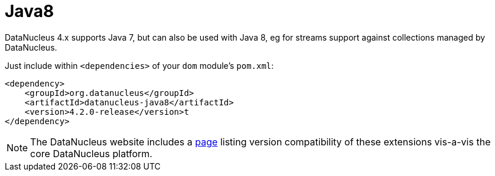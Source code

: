 [[_ugodn_java8]]
= Java8
:Notice: Licensed to the Apache Software Foundation (ASF) under one or more contributor license agreements. See the NOTICE file distributed with this work for additional information regarding copyright ownership. The ASF licenses this file to you under the Apache License, Version 2.0 (the "License"); you may not use this file except in compliance with the License. You may obtain a copy of the License at. http://www.apache.org/licenses/LICENSE-2.0 . Unless required by applicable law or agreed to in writing, software distributed under the License is distributed on an "AS IS" BASIS, WITHOUT WARRANTIES OR  CONDITIONS OF ANY KIND, either express or implied. See the License for the specific language governing permissions and limitations under the License.
:_basedir: ../
:_imagesdir: images/



DataNucleus 4.x supports Java 7, but can also be used with Java 8, eg for streams support against collections managed
by DataNucleus.

Just include within `<dependencies>` of your `dom` module's `pom.xml`:

[source,xml]
----
<dependency>
    <groupId>org.datanucleus</groupId>
    <artifactId>datanucleus-java8</artifactId>
    <version>4.2.0-release</version>t
</dependency>
----

[NOTE]
====
The DataNucleus website includes a link:http://www.datanucleus.org/products/accessplatform/compatibility.html[page]
listing version compatibility of these extensions vis-a-vis the core DataNucleus platform.
====


